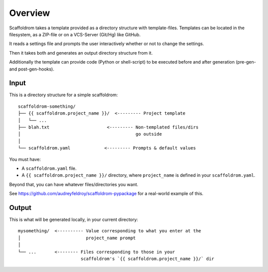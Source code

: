 ========
Overview
========

Scaffoldrom takes a template provided as a directory structure with template-files.
Templates can be located in the filesystem, as a ZIP-file or on a VCS-Server (Git/Hg) like GitHub.

It reads a settings file and prompts the user interactively whether or not to change the settings.

Then it takes both and generates an output directory structure from it.

Additionally the template can provide code (Python or shell-script) to be executed before and after generation (pre-gen- and post-gen-hooks).


Input
-----

This is a directory structure for a simple scaffoldrom::

    scaffoldrom-something/
    ├── {{ scaffoldrom.project_name }}/  <--------- Project template
    │   └── ...
    ├── blah.txt                      <--------- Non-templated files/dirs
    │                                            go outside
    │
    └── scaffoldrom.yaml             <--------- Prompts & default values

You must have:

- A ``scaffoldrom.yaml`` file.
- A ``{{ scaffoldrom.project_name }}/`` directory, where ``project_name`` is defined in your ``scaffoldrom.yaml``.

Beyond that, you can have whatever files/directories you want.

See https://github.com/audreyfeldroy/scaffoldrom-pypackage for a real-world example
of this.

Output
------

This is what will be generated locally, in your current directory::

    mysomething/  <---------- Value corresponding to what you enter at the
    │                         project_name prompt
    │
    └── ...       <-------- Files corresponding to those in your
                            scaffoldrom's `{{ scaffoldrom.project_name }}/` dir

